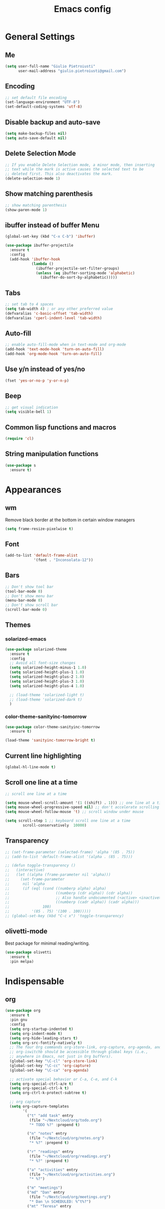 #+TITLE: Emacs config
#+EMAIL: giulio.pietroiusti@gmail.com
#+LANGUAGE: en

* General Settings
** Me
#+BEGIN_SRC emacs-lisp
  (setq user-full-name "Giulio Pietroiusti"
        user-mail-address "giulio.pietroiusti@gmail.com")
#+END_SRC

** Encoding
#+BEGIN_SRC emacs-lisp
  ;; set default file encoding
  (set-language-environment "UTF-8")
  (set-default-coding-systems 'utf-8)
#+END_SRC

** Disable backup and auto-save
#+BEGIN_SRC emacs-lisp
  (setq make-backup-files nil)
  (setq auto-save-default nil)
#+END_SRC

** Delete Selection Mode
#+BEGIN_SRC emacs-lisp
  ;; If you enable Delete Selection mode, a minor mode, then inserting
  ;; text while the mark is active causes the selected text to be
  ;; deleted first. This also deactivates the mark.
  (delete-selection-mode 1)
#+END_SRC

** Show matching parenthesis
#+BEGIN_SRC emacs-lisp
  ;; show matching parenthesis
  (show-paren-mode 1)
#+END_SRC

** ibuffer instead of buffer Menu
#+BEGIN_SRC emacs-lisp
  (global-set-key (kbd "C-x C-b") 'ibuffer)
#+END_SRC

#+BEGIN_SRC emacs-lisp
  (use-package ibuffer-projectile
    :ensure t
    :config
    (add-hook 'ibuffer-hook
              (lambda ()
                (ibuffer-projectile-set-filter-groups)
                (unless (eq ibuffer-sorting-mode 'alphabetic)
                  (ibuffer-do-sort-by-alphabetic)))))
#+END_SRC

** Tabs
#+BEGIN_SRC emacs-lisp
;; set tab to 4 spaces
(setq tab-width 4) ; or any other preferred value
(defvaralias 'c-basic-offset 'tab-width)
(defvaralias 'cperl-indent-level 'tab-width)
#+END_SRC

** Auto-fill
#+BEGIN_SRC emacs-lisp
  ;; enable auto-fill-mode when in text-mode and org-mode
  (add-hook 'text-mode-hook 'turn-on-auto-fill)
  (add-hook 'org-mode-hook 'turn-on-auto-fill)
#+END_SRC

** Use y/n instead of yes/no
#+BEGIN_SRC emacs-lisp
  (fset 'yes-or-no-p 'y-or-n-p)
#+END_SRC

** Beep
#+BEGIN_SRC emacs-lisp
  ;; get visual indication
  (setq visible-bell 1)
#+END_SRC

** Common lisp functions and macros
#+BEGIN_SRC emacs-lisp
  (require 'cl)
#+END_SRC

** String manipulation functions
#+BEGIN_SRC emacs-lisp
  (use-package s
    :ensure t)
#+END_SRC

* Appearances
** wm
Remove black border at the bottom in certain window managers
#+BEGIN_SRC emacs-lisp
(setq frame-resize-pixelwise t)
#+END_SRC
** Font
#+BEGIN_SRC emacs-lisp
  (add-to-list 'default-frame-alist
               '(font . "Inconsolata-12"))
#+END_SRC
** Bars
#+BEGIN_SRC emacs-lisp
  ;; Don't show tool bar
  (tool-bar-mode 0)
  ;; Don't show menu bar
  (menu-bar-mode 0)
  ;; Don't show scroll bar
  (scroll-bar-mode 0)
#+END_SRC
** Themes
*** solarized-emacs
#+BEGIN_SRC emacs-lisp
  (use-package solarized-theme
    :ensure t
    :config
    ;; Avoid all font-size changes
    (setq solarized-height-minus-1 1.0)
    (setq solarized-height-plus-1 1.0)
    (setq solarized-height-plus-2 1.0)
    (setq solarized-height-plus-3 1.0)
    (setq solarized-height-plus-4 1.0)

    ;; (load-theme 'solarized-light t)
    ;; (load-theme 'solarized-dark t)
    )
#+END_SRC
*** color-theme-sanityinc-tomorrow
#+BEGIN_SRC emacs-lisp
  (use-package color-theme-sanityinc-tomorrow
    :ensure t)

  (load-theme 'sanityinc-tomorrow-bright t)
    #+END_SRC

** Current line highlighting
#+BEGIN_SRC emacs-lisp
  (global-hl-line-mode t)
#+END_SRC

** Scroll one line at a time
#+BEGIN_SRC emacs-lisp
  ;; scroll one line at a time

  (setq mouse-wheel-scroll-amount '(1 ((shift) . 1))) ;; one line at a time
  (setq mouse-wheel-progressive-speed nil) ;; don't accelerate scrolling
  (setq mouse-wheel-follow-mouse 't) ;; scroll window under mouse

  (setq scroll-step 1 ;; keyboard scroll one line at a time
          scroll-conservatively  10000)
#+END_SRC

** Transparency
#+BEGIN_SRC emacs-lisp
  ;; (set-frame-parameter (selected-frame) 'alpha '(85 . 75))
  ;; (add-to-list 'default-frame-alist '(alpha . (85 . 75)))

  ;; (defun toggle-transparency ()
  ;;   (interactive)
  ;;   (let ((alpha (frame-parameter nil 'alpha)))
  ;;     (set-frame-parameter
  ;;      nil 'alpha
  ;;      (if (eql (cond ((numberp alpha) alpha)
  ;;                     ((numberp (cdr alpha)) (cdr alpha))
  ;;                     ;; Also handle undocumented (<active> <inactive>) form.
  ;;                     ((numberp (cadr alpha)) (cadr alpha)))
  ;;               100)
  ;;          '(85 . 75) '(100 . 100)))))
  ;; (global-set-key (kbd "C-c x") 'toggle-transparency)
#+END_SRC

** olivetti-mode
Best package for minimal reading/writing.
#+BEGIN_SRC emacs-lisp
  (use-package olivetti
    :ensure t
    :pin melpa)
#+END_SRC

* Indispensable
** org
#+BEGIN_SRC emacs-lisp
    (use-package org
      :ensure t
      :pin gnu
      :config
      (setq org-startup-indented t)
      (setq org-indent-mode t)
      (setq org-hide-leading-stars t)
      (setq org-src-fontify-natively t)
      ;; The four Org commands org-store-link, org-capture, org-agenda, and
      ;; org-iswitchb should be accessible through global keys (i.e.,
      ;; anywhere in Emacs, not just in Org buffers).
      (global-set-key "\C-cl" 'org-store-link)
      (global-set-key "\C-cc" 'org-capture)
      (global-set-key "\C-ca" 'org-agenda)

      ;; activate special behavior or C-a, C-e, and C-k
      (setq org-special-ctrl-a/e t)
      (setq org-special-ctrl-k t)
      (setq org-ctrl-k-protect-subtree t)

      ;; org capture
      (setq org-capture-templates
            '(
              ("t" "add task" entry
               (file "~/Nextcloud/org/todo.org")
               "* TODO %?" :prepend t)

              ("n" "notes" entry
               (file "~/Nextcloud/org/notes.org")
               "* %?" :prepend t)

              ("r" "readings" entry
               (file "~/Nextcloud/org/readings.org")
               "* %?" :prepend t)

              ("a" "activities" entry
               (file "~/Nextcloud/org/activities.org")
               "* %?")

              ("m" "meetings")
              ("md" "Dan" entry
               (file "~/Nextcloud/org/meetings.org")
               "* Dan \n SCHEDULED: %^t%?")
              ("mt" "Teresa" entry
               (file "~/Nextcloud/org/meetings.org")
               "* Teresa \n SCHEDULED: %^t%?")
              ("mo" "Other" entry
               (file "~/Nextcloud/org/meetings.org")
               "* %?")))

      ;; Define todo states
      (setq org-todo-keywords
            '((sequence "TODO" "IN PROGRESS" "DONE" )))

      ;; add timestamp to item when marked as DONE
      (setq org-log-done 'time)

      (setq org-agenda-files
            '("~/Nextcloud/org/activities.org" "~/Nextcloud/org/todo.org"
              "~/Nextcloud/org/meetings.org" "~/Nextcloud/org/notes.org"
              "~/Nextcloud/org/readings.org" "~/Nextcloud/org/teaching.org"
              "~/Nextcloud/org/habits.org"))

      ;; enable habits
      (require 'org-habit)
      (add-to-list 'org-modules "org-habit"))
#+END_SRC
** evil
#+BEGIN_SRC emacs-lisp
  (use-package evil
    :ensure t
    :init
    ;;(setq evil-disable-insert-state-bindings t)
    :config
    (evil-mode 1)

    (setq evil-default-state 'emacs
          evil-insert-state-modes nil
          evil-motion-state-modes nil)


    ;; solve blinking problem with pdf-tools
    (evil-set-initial-state 'pdf-view-mode 'emacs)
    (add-hook 'pdf-view-mode-hook
              (lambda ()
                (set (make-local-variable 'evil-emacs-state-cursor) (list nil))))

    ;; Change cursor color in different modes
    ;; https://github.com/bling/dotemacs/blob/master/config/init-evil.el (setq evil-emacs-state-cursor '("grey" box))
    (setq evil-emacs-state-cursor '("#839496" box))
    (setq evil-motion-state-cursor '("#e80000" box))
    (setq evil-normal-state-cursor '("#e80000" box))
    (setq evil-visual-state-cursor '("#e80000" box))
    (setq evil-insert-state-cursor '("#e80000" bar))
    (setq evil-replace-state-cursor '("#e80000" bar))
    (setq evil-operator-state-cursor '("#e80000" hollow))
    ;; TODO: change color of cursor when it is in the minibuffer
    )
#+END_SRC

** Magit
#+BEGIN_SRC emacs-lisp
  (use-package magit
    :ensure t
    :config
    (global-set-key (kbd "C-x g") 'magit-status))
#+END_SRC

** pdf-tools
#+BEGIN_SRC emacs-lisp
  (use-package pdf-tools
    :ensure t
    :pin melpa
    :config
    (pdf-tools-install)

    (define-key pdf-view-mode-map (kbd "j") 'pdf-view-next-line-or-next-page)
    (define-key pdf-view-mode-map (kbd "k") 'pdf-view-previous-line-or-previous-page)
    (define-key pdf-view-mode-map (kbd "l") 'image-forward-hscroll)
    (define-key pdf-view-mode-map (kbd "h") 'image-backward-hscroll)
    (define-key pdf-view-mode-map (kbd "K") 'image-kill-buffer))


  ;; :bind (:map pdf-view-mode-map
  ;;                 ("j"   . pdf-view-next-line-or-next-page)
  ;;                 ("k"   . pdf-view-previous-line-or-previous-page)
  ;;                 ("l"   . image-forward-hscroll)
  ;;                 ("h"   . image-backward-hscroll)
  ;;                 ("K"   . image-kill-buffer)))
#+END_SRC

** Company
#+BEGIN_SRC emacs-lisp
  (use-package company
    :ensure t
    :config
    (add-hook 'after-init-hook 'global-company-mode))
#+END_SRC
** AUCTeX
#+BEGIN_SRC emacs-lisp
  (use-package auctex
    :defer t
    :ensure t
    :config
    ;; from the manual: If you want to make AUCTeX aware of style files and multi-file
    ;; documents right away, insert the following in your '.emacs' file. 
    (setq TeX-auto-save t)
    (setq Tex-parse-self t)
    (setq-default TeX-master nil))
#+END_SRC
** ido
#+BEGIN_SRC emacs-lisp
  (use-package ido
    :ensure t
    :config
    (setq ido-enable-flex-matching t)
    (setq ido-everywhere t)
    (ido-mode 1))
#+END_SRC

#+BEGIN_SRC emacs-lisp
  (use-package ido-completing-read+
    :ensure t
    :config
    (require 'ido-completing-read+)
    (setq ido-ubiquitous-mode 1))
#+END_SRC

** Ivy
#+BEGIN_SRC emacs-lisp
  ;; (use-package counsel
  ;;   :ensure t
  ;;   :config
  ;;   (ivy-mode 1)
  ;;   (setq ivy-use-virtual-buffers t)
  ;;   (setq ivy-count-format "(%d/%d) ")
  ;;   (setq enable-recursive-minibuffers t))
#+END_SRC

* Other
** shell
Open shell in current window.
#+BEGIN_SRC emacs-lisp
  (defun shell-same-window-advice (orig-fn &optional buffer)
    "Advice to make `shell' reuse the current window.

    Intended as :around advice."
    (let* ((buffer-regexp
            (regexp-quote
             (cond ((bufferp buffer)  (buffer-name buffer))
                   ((stringp buffer)  buffer)
                   (:else             "*shell*"))))
           (display-buffer-alist
            (cons `(,buffer-regexp display-buffer-same-window)
                  display-buffer-alist)))
      (funcall orig-fn buffer)))

  (advice-add 'shell :around #'shell-same-window-advice)
#+END_SRC
** change-inner
#+BEGIN_SRC emacs-lisp
  ;; (use-package change-inner
  ;; :ensure t
  ;; :config
  ;; (global-set-key (kbd "C-c i") 'change-inner)
  ;; (global-set-key (kbd "C-c o") 'change-outer))
#+END_SRC
** which-key
#+BEGIN_SRC emacs-lisp
  (use-package which-key
    :ensure t
    :config
    (which-key-mode))
#+END_SRC

** web-mode
#+BEGIN_SRC emacs-lisp
  (use-package web-mode
    :ensure t)
#+END_SRC

** dired
*** general
#+BEGIN_SRC emacs-lisp
  ; don't show all the details
  (add-hook 'dired-mode-hook 'dired-hide-details-mode)
#+END_SRC
*** dired-narrow
#+BEGIN_SRC emacs-lisp
    (use-package dired-narrow
      :ensure t
      :config
      (bind-keys :map dired-mode-map
                 ("M-n" . dired-narrow)))
#+END_SRC
*** dired-subtree
#+BEGIN_SRC emacs-lisp
  (use-package dired-subtree
    :ensure t
    :config
    (bind-keys :map dired-mode-map
               ("TAB" . dired-subtree-insert)
               ("<S-iso-lefttab>" . dired-subtree-remove)
               ("DEL" . dired-subtree-remove)))
#+END_SRC


** smex
#+BEGIN_SRC emacs-lisp
  (use-package smex
    :ensure t
    :config
    (global-set-key (kbd "M-x") 'smex))
#+END_SRC

** avy
#+BEGIN_SRC emacs-lisp
  (use-package avy
    :ensure t
    :config
    (global-set-key (kbd "C-;") 'avy-goto-line))
    (global-set-key (kbd "C-:") 'avy-goto-char)
#+END_SRC

** impatient-mode
#+BEGIN_SRC emacs-lisp
  (use-package impatient-mode
    :ensure t)
#+END_SRC

** restclient-mode
#+BEGIN_SRC emacs-lisp
  (use-package restclient
    :ensure t)
#+END_SRC

** engine-mode
#+BEGIN_SRC emacs-lisp
  (use-package engine-mode
    :ensure t
    :config
    (engine-mode t)
    (defengine oxforddictionaries
      "https://en.oxforddictionaries.com/definition/%s/"
      :keybinding "o")
    
    (defengine google-translate
      "https://translate.google.com/#en/it/%s/"
      :keybinding "t")

    (defengine treccanivocabolario
      "http://www.treccani.it/vocabolario/ricerca/%s/"
      :keybinding "i"))
#+END_SRC
** only frame
I use this package with tiling wms that are not EXWM.
#+BEGIN_SRC emacs-lisp
  ;; (use-package frames-only-mode
  ;;   :ensure t
  ;;   :config
  ;;   (frames-only-mode))
#+END_SRC

** projectile
#+BEGIN_SRC emacs-lisp
  (use-package projectile
      :ensure t
      :config
      (projectile-mode +1)
      (define-key projectile-mode-map (kbd "C-c p") 'projectile-command-map))
#+END_SRC


** switch-window
#+BEGIN_SRC emacs-lisp
  (use-package switch-window
    :ensure t
    :config
    (global-set-key (kbd "C-c o") 'switch-window))
#+END_SRC

** buffer-move
#+BEGIN_SRC emacs-lisp
  (use-package buffer-move
    :ensure t)
#+END_SRC
** elfeed
#+begin_src emacs-lisp
  (use-package elfeed
    :ensure t
    :config
    (global-set-key (kbd "C-x w") 'elfeed)
    (setq elfeed-feeds
        '(("https://www.stallman.org/rss/rss.xml" stallman)
          ("https://planet.emacslife.com/atom.xml" emacs)
          ("https://lukesmith.xyz/rss.xml" computing)
          ("https://protesilaos.com/codelog.xml" computing emacs))))
#+end_src
* Languages configuration
** Elisp configuration
#+BEGIN_SRC emacs-lisp
  (use-package paredit
    :ensure t)

  (use-package rainbow-delimiters
    :ensure t)

  ;; Enable paredit, rainbow-delimiters and show-paren-mode for Emacs lisp
  ;; mode (mode to edit Emacs files *.el) and lisp-interaction-mode (mode
  ;; to edit *scratch* buffer)

  ;; not using it for the moment

  
  ;; (add-hook 'emacs-lisp-mode-hook
  ;;           (lambda ()
  ;;             (paredit-mode t)
  ;;             (rainbow-delimiters-mode t)
  ;;             (show-paren-mode 1)
  ;;             ))
  ;; (add-hook 'lisp-interaction-mode
  ;;           (lambda ()
  ;;             (paredit-mode t)
  ;;             (rainbow-delimiters-mode t)
  ;;             (show-paren-mode 1)
  ;;             ))
#+END_SRC

** C configuration
#+BEGIN_SRC emacs-lisp
  ;; C style
  (setq c-default-style "linux"
        c-basic-offset 4)
#+END_SRC

** js2-mode
#+BEGIN_SRC emacs-lisp
  (use-package js2-mode
    :ensure t
    :config
    (setq js2-basic-offset 2)
    ;; js2-mode as a defalut for js files
    (add-to-list 'auto-mode-alist `(,(rx ".js" string-end) . js2-mode)))
#+END_SRC
** pug-mode
#+BEGIN_SRC emacs-lisp
  (use-package pug-mode
    :ensure t)
#+END_SRC
* EXWM
I keep a separate file that is loaded only when Emacs works as X WM.

In my .xinitrc I have something like:
exec dbus-launch --exit-with-session emacs -l ~/.emacs.d/exwm.el
